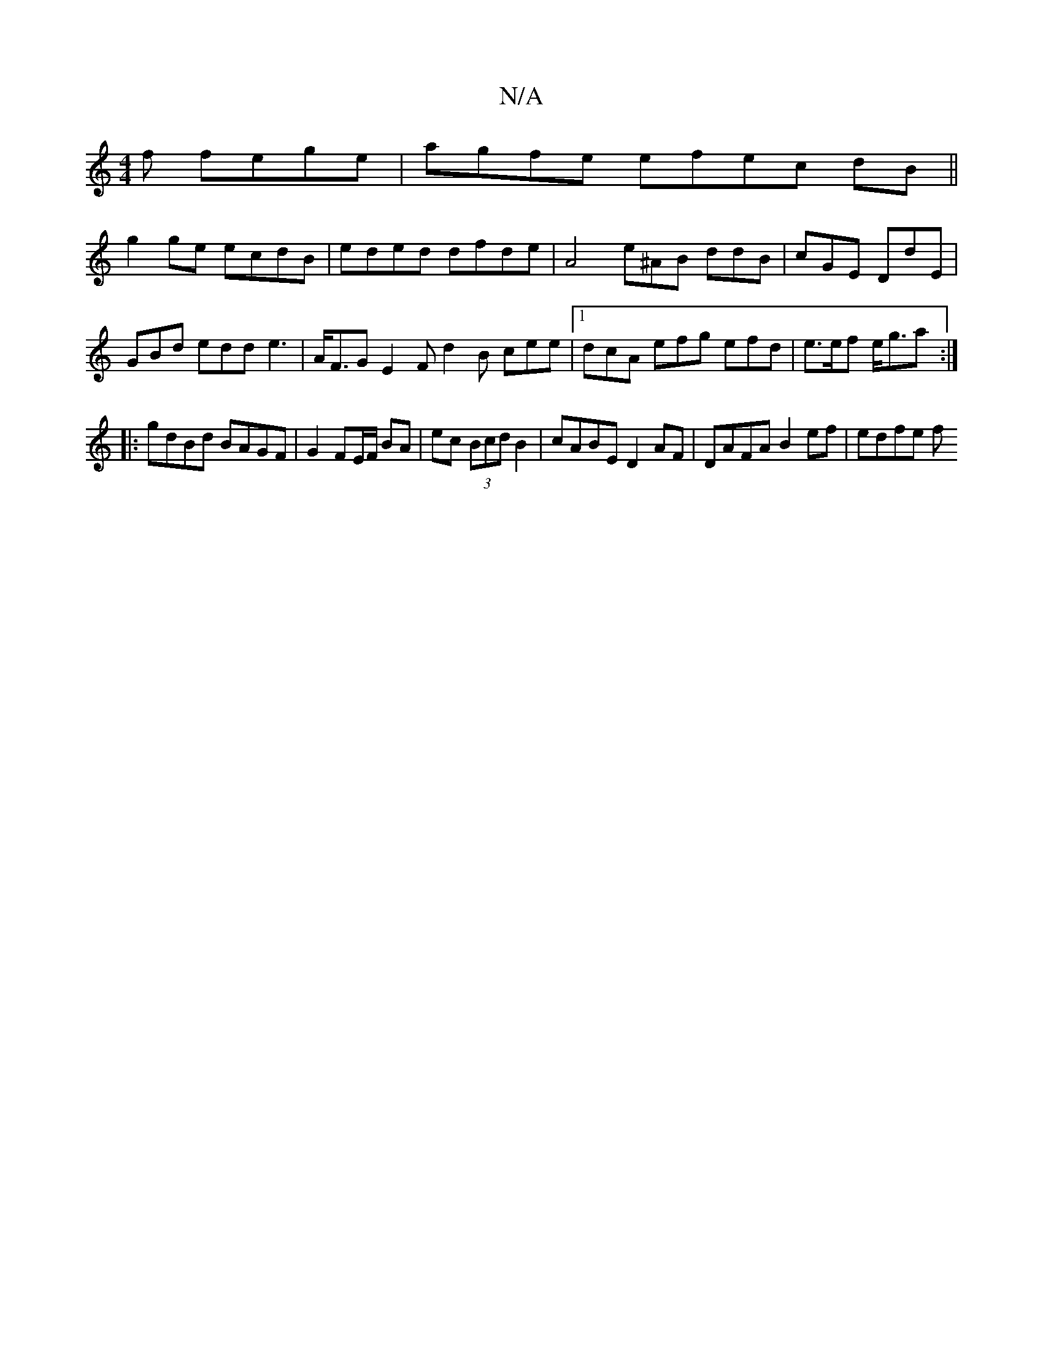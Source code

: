 X:1
T:N/A
M:4/4
R:N/A
K:Cmajor
f fege|agfe efec dB ||
g2 ge ecdB | eded dfde | A4 e^AB ddB|cGE DdE|
GBd edd e3|A<FG E2F d2 B cee|1 dcA efg efd | e>ef e<ga :|
|: gdBd BAGF | G2FE/F/ BA | ec (3Bcd B2 | cABE D2 AF | DAFA B2ef | edfe f